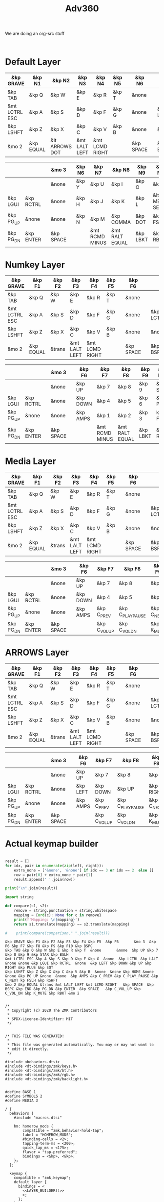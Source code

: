 #+title: Adv360


We are doing an org-src stuff

#+begin_src

#+end_src

* Default Layer

#+NAME: DEFAULT_LAYER_L
|---------------+-----------+----------------+---------------+----------------+--------+---+-----------+---+-----------+----------|
| &kp GRAVE     | &kp N1    | &kp N2         | &kp N3        | &kp N4         | &kp N5 |   | &kp N6    |   |           |          |
|---------------+-----------+----------------+---------------+----------------+--------+---+-----------+---+-----------+----------|
| &kp TAB       | &kp Q     | &kp W          | &kp E         | &kp R          | &kp T  |   | &none     |   |           |          |
|---------------+-----------+----------------+---------------+----------------+--------+---+-----------+---+-----------+----------|
| &mt LCTRL ESC | &kp A     | &kp S          | &kp D         | &kp F          | &kp G  |   | &none     |   | &kp LCTRL | &kp LALT |
|---------------+-----------+----------------+---------------+----------------+--------+---+-----------+---+-----------+----------|
| &kp LSHFT     | &kp Z     | &kp X          | &kp C         | &kp V          | &kp B  |   | &none     |   | &none     | &kp HOME |
|---------------+-----------+----------------+---------------+----------------+--------+---+-----------+---+-----------+----------|
| &mo 2         | &kp EQUAL | &lt ARROWS DOT | &mt LALT LEFT | &mt LCMD RIGHT |        |   | &kp SPACE |   | &kp BSPC  | &kp END  |
|---------------+-----------+----------------+---------------+----------------+--------+---+-----------+---+-----------+----------|


#+NAME: DEFAULT_LAYER_R
|-----------+-----------+---+-----------+---+--------+----------------+----------------+----------+----------------+-----------|
|           |           |   | &mo 3     |   | &kp N6 | &kp N7         | &kp N8         | &kp N9   | &kp N0         | &kp BSPC  |
|-----------+-----------+---+-----------+---+--------+----------------+----------------+----------+----------------+-----------|
|           |           |   | &none     |   | &kp Y  | &kp U          | &kp I          | &kp O    | &kp P          | &kp BSLH  |
|-----------+-----------+---+-----------+---+--------+----------------+----------------+----------+----------------+-----------|
| &kp LGUI  | &kp RCTRL |   | &none     |   | &kp H  | &kp J          | &kp K          | &kp L    | &lt MEDIA SEMI | &kp SQT   |
|-----------+-----------+---+-----------+---+--------+----------------+----------------+----------+----------------+-----------|
| &kp PG_UP | &none     |   | &none     |   | &kp N  | &kp M          | &kp COMMA      | &kp DOT  | &kp FSLH       | &kp RSHFT |
|-----------+-----------+---+-----------+---+--------+----------------+----------------+----------+----------------+-----------|
| &kp PG_DN | &kp ENTER |   | &kp SPACE |   |        | &mt RCMD MINUS | &mt RALT EQUAL | &kp LBKT | &kp RBKT       | &mo 2     |
|-----------+-----------+---+-----------+---+--------+----------------+----------------+----------+----------------+-----------|

* Numkey Layer

#+NAME: SYMBOLS_LAYER_L
|---------------+-----------+--------+---------------+----------------+--------+---+-----------+---+-----------+----------|
| &kp GRAVE     | &kp F1    | &kp F2 | &kp F3        | &kp F4         | &kp F5 |   | &kp F6    |   |           |          |
|---------------+-----------+--------+---------------+----------------+--------+---+-----------+---+-----------+----------|
| &kp TAB       | &kp Q     | &kp W  | &kp E         | &kp R          | &kp T  |   | &none     |   |           |          |
|---------------+-----------+--------+---------------+----------------+--------+---+-----------+---+-----------+----------|
| &mt LCTRL ESC | &kp A     | &kp S  | &kp D         | &kp F          | &kp G  |   | &none     |   | &kp LCTRL | &kp LALT |
|---------------+-----------+--------+---------------+----------------+--------+---+-----------+---+-----------+----------|
| &kp LSHFT     | &kp Z     | &kp X  | &kp C         | &kp V          | &kp B  |   | &none     |   | &none     | &kp HOME |
|---------------+-----------+--------+---------------+----------------+--------+---+-----------+---+-----------+----------|
| &mo 2         | &kp EQUAL | &trans | &mt LALT LEFT | &mt LCMD RIGHT |        |   | &kp SPACE |   | &kp BSPC  | &kp END  |
|---------------+-----------+--------+---------------+----------------+--------+---+-----------+---+-----------+----------|


#+NAME: SYMBOLS_LAYER_R
|-----------+-----------+---+-----------+---+----------+----------------+----------------+----------+----------+-----------|
|           |           |   | &mo 3     |   | &kp F6   | &kp F7         | &kp F8         | &kp F9   | &kp F10  | &kp BSPC  |
|-----------+-----------+---+-----------+---+----------+----------------+----------------+----------+----------+-----------|
|           |           |   | &none     |   | &kp UP   | &kp 7          | &kp 8          | &kp 9    | &kp STAR | &kp BSLH  |
|-----------+-----------+---+-----------+---+----------+----------------+----------------+----------+----------+-----------|
| &kp LGUI  | &kp RCTRL |   | &none     |   | &kp DOWN | &kp 4          | &kp 5          | &kp 6    | &kp PLUS | &kp SQT   |
|-----------+-----------+---+-----------+---+----------+----------------+----------------+----------+----------+-----------|
| &kp PG_UP | &none     |   | &none     |   | &kp AMPS | &kp 1          | &kp 2          | &kp 3    | kp FSLH  | &kp RSHFT |
|-----------+-----------+---+-----------+---+----------+----------------+----------------+----------+----------+-----------|
| &kp PG_DN | &kp ENTER |   | &kp SPACE |   |          | &mt RCMD MINUS | &mt RALT EQUAL | &kp LBKT | &kp RBKT | &mo 2     |
|-----------+-----------+---+-----------+---+----------+----------------+----------------+----------+----------+-----------|

* Media Layer

#+NAME: MEDIA_LAYER_L
|---------------+-----------+--------+---------------+----------------+--------+---+-----------+---+-----------+----------|
| &kp GRAVE     | &kp F1    | &kp F2 | &kp F3        | &kp F4         | &kp F5 |   | &kp F6    |   |           |          |
|---------------+-----------+--------+---------------+----------------+--------+---+-----------+---+-----------+----------|
| &kp TAB       | &kp Q     | &kp W  | &kp E         | &kp R          | &kp T  |   | &none     |   |           |          |
|---------------+-----------+--------+---------------+----------------+--------+---+-----------+---+-----------+----------|
| &mt LCTRL ESC | &kp A     | &kp S  | &kp D         | &kp F          | &kp G  |   | &none     |   | &kp LCTRL | &kp LALT |
|---------------+-----------+--------+---------------+----------------+--------+---+-----------+---+-----------+----------|
| &kp LSHFT     | &kp Z     | &kp X  | &kp C         | &kp V          | &kp B  |   | &none     |   | &none     | &kp HOME |
|---------------+-----------+--------+---------------+----------------+--------+---+-----------+---+-----------+----------|
| &mo 2         | &kp EQUAL | &trans | &mt LALT LEFT | &mt LCMD RIGHT |        |   | &kp SPACE |   | &kp BSPC  | &kp END  |
|---------------+-----------+--------+---------------+----------------+--------+---+-----------+---+-----------+----------|


#+NAME: MEDIA_LAYER_R
|-----------+-----------+---+-----------+---+----------+--------------+------------------+------------+----------+-----------|
|           |           |   | &mo 3     |   | &kp F6   | &kp F7       | &kp F8           | &kp F9     | &kp F10  | &kp BSPC  |
|-----------+-----------+---+-----------+---+----------+--------------+------------------+------------+----------+-----------|
|           |           |   | &none     |   | &kp UP   | &kp 7        | &kp 8            | &kp 9      | &kp STAR | &kp BSLH  |
|-----------+-----------+---+-----------+---+----------+--------------+------------------+------------+----------+-----------|
| &kp LGUI  | &kp RCTRL |   | &none     |   | &kp DOWN | &kp 4        | &kp 5            | &kp 6      | &kp PLUS | &kp SQT   |
|-----------+-----------+---+-----------+---+----------+--------------+------------------+------------+----------+-----------|
| &kp PG_UP | &none     |   | &none     |   | &kp AMPS | &kp C_PREV   | &kp C_PLAY_PAUSE | &kp C_NEXT | kp FSLH  | &kp RSHFT |
|-----------+-----------+---+-----------+---+----------+--------------+------------------+------------+----------+-----------|
| &kp PG_DN | &kp ENTER |   | &kp SPACE |   |          | &kp C_VOL_UP | &kp C_VOL_DN     | &kp K_MUTE | &kp RBKT | &mo 2     |
|-----------+-----------+---+-----------+---+----------+--------------+------------------+------------+----------+-----------|

* ARROWS Layer

#+NAME: ARROWS_LAYER_L
|---------------+-----------+--------+---------------+----------------+--------+---+-----------+---+-----------+----------|
| &kp GRAVE     | &kp F1    | &kp F2 | &kp F3        | &kp F4         | &kp F5 |   | &kp F6    |   |           |          |
|---------------+-----------+--------+---------------+----------------+--------+---+-----------+---+-----------+----------|
| &kp TAB       | &kp Q     | &kp W  | &kp E         | &kp R          | &kp T  |   | &none     |   |           |          |
|---------------+-----------+--------+---------------+----------------+--------+---+-----------+---+-----------+----------|
| &mt LCTRL ESC | &kp A     | &kp S  | &kp D         | &kp F          | &kp G  |   | &none     |   | &kp LCTRL | &kp LALT |
|---------------+-----------+--------+---------------+----------------+--------+---+-----------+---+-----------+----------|
| &kp LSHFT     | &kp Z     | &kp X  | &kp C         | &kp V          | &kp B  |   | &none     |   | &none     | &kp HOME |
|---------------+-----------+--------+---------------+----------------+--------+---+-----------+---+-----------+----------|
| &mo 2         | &kp EQUAL | &trans | &mt LALT LEFT | &mt LCMD RIGHT |        |   | &kp SPACE |   | &kp BSPC  | &kp END  |
|---------------+-----------+--------+---------------+----------------+--------+---+-----------+---+-----------+----------|


#+NAME: ARROWS_LAYER_R
|-----------+-----------+---+-----------+---+----------+--------------+------------------+------------+----------+-----------|
|           |           |   | &mo 3     |   | &kp F6   | &kp F7       | &kp F8           | &kp F9     | &kp F10  | &kp BSPC  |
|-----------+-----------+---+-----------+---+----------+--------------+------------------+------------+----------+-----------|
|           |           |   | &none     |   | &kp UP   | &kp 7        | &kp 8            | &kp 9      | &kp STAR | &kp BSLH  |
|-----------+-----------+---+-----------+---+----------+--------------+------------------+------------+----------+-----------|
| &kp LGUI  | &kp RCTRL |   | &none     |   | &kp LEFT | &kp DOWN     | &kp UP           | &kp RIGHT  | &kp PLUS | &kp SQT   |
|-----------+-----------+---+-----------+---+----------+--------------+------------------+------------+----------+-----------|
| &kp PG_UP | &none     |   | &none     |   | &kp AMPS | &kp C_PREV   | &kp C_PLAY_PAUSE | &kp C_NEXT | kp FSLH  | &kp RSHFT |
|-----------+-----------+---+-----------+---+----------+--------------+------------------+------------+----------+-----------|
| &kp PG_DN | &kp ENTER |   | &kp SPACE |   |          | &kp C_VOL_UP | &kp C_VOL_DN     | &kp K_MUTE | &kp RBKT | &mo 2     |
|-----------+-----------+---+-----------+---+----------+--------------+------------------+------------+----------+-----------|
* Actual keymap builder

#+NAME: LAYER_BUILDER
#+begin_src python :var left=ARROWS_LAYER_L :var right=ARROWS_LAYER_R :colnames no :results output

result = []
for idx, pair in enumerate(zip(left, right)):
    extra_none = ['&none', '&none'] if idx == 3 or idx == 2  else []
    row = pair[0] + extra_none + pair[1]
    result.append(' '.join(row))

print("\n".join(result))

import string

def compare(s1, s2):
    remove = string.punctuation + string.whitespace
    mapping = {ord(c): None for c in remove}
    print(f'Mapping: \n{mapping}')
    return s1.translate(mapping) == s2.translate(mapping)

#    print(compare(comparison," ".join(result)))

#+end_src

#+RESULTS: LAYER_BUILDER
: &kp GRAVE &kp F1 &kp F2 &kp F3 &kp F4 &kp F5  &kp F6       &mo 3  &kp F6 &kp F7 &kp F8 &kp F9 &kp F10 &kp BSPC
: &kp TAB &kp Q &kp W &kp E &kp R &kp T  &none       &none  &kp UP &kp 7 &kp 8 &kp 9 &kp STAR &kp BSLH
: &mt LCTRL ESC &kp A &kp S &kp D &kp F &kp G  &none  &kp LCTRL &kp LALT &none &none &kp LGUI &kp RCTRL  &none  &kp LEFT &kp DOWN &kp UP &kp RIGHT &kp PLUS &kp SQT
: &kp LSHFT &kp Z &kp X &kp C &kp V &kp B  &none  &none &kp HOME &none &none &kp PG_UP &none  &none  &kp AMPS &kp C_PREV &kp C_PLAY_PAUSE &kp C_NEXT kp FSLH &kp RSHFT
: &mo 2 &kp EQUAL &trans &mt LALT LEFT &mt LCMD RIGHT   &kp SPACE  &kp BSPC &kp END &kp PG_DN &kp ENTER  &kp SPACE   &kp C_VOL_UP &kp C_VOL_DN &kp K_MUTE &kp RBKT &mo 2


#+RESULTS:


#+begin_src text :var lefty=DEFAULT_LAYER_R :var righty=DEFAULT_LAYER_L :noweb yes :tangle adv360.keymap.gen

/*
 * Copyright (c) 2020 The ZMK Contributors
 *
 * SPDX-License-Identifier: MIT
 */


/* THIS FILE WAS GENERATED!
 *
 * This file was generated automatically. You may or may not want to
 * edit it directly.
 */

#include <behaviors.dtsi>
#include <dt-bindings/zmk/keys.h>
#include <dt-bindings/zmk/bt.h>
#include <dt-bindings/zmk/rgb.h>
#include <dt-bindings/zmk/backlight.h>


#define BASE 1
#define SYMBOLS 2
#define MEDIA 3

/ {
  behaviors {
    #include "macros.dtsi"

    hm: homerow_mods {
        compatible = "zmk,behavior-hold-tap";
        label = "HOMEROW_MODS";
        #binding-cells = <2>;
        tapping-term-ms = <200>;
        quick_tap_ms = <175>;
        flavor = "tap-preferred";
        bindings = <&kp>, <&kp>;
    };
  };

  keymap {
    compatible = "zmk,keymap";
    default_layer {
      bindings = <
        <<LAYER_BUILDER()>>
        >;
      };
    };
  };
#+end_src

#+RESULTS:
